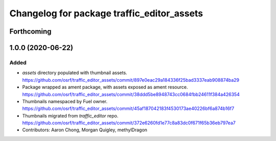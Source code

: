 ^^^^^^^^^^^^^^^^^^^^^^^^^^^^^^^^^^^^^^^^^^^
Changelog for package traffic_editor_assets
^^^^^^^^^^^^^^^^^^^^^^^^^^^^^^^^^^^^^^^^^^^

Forthcoming
-----------

1.0.0 (2020-06-22)
------------------
Added
=====
* `assets` directory populated with thumbnail assets. https://github.com/osrf/traffic_editor_assets/commit/897e0eac29a184336f25bad3337eab908874ba29
* Package wrapped as ament package, with assets exposed as ament resource. https://github.com/osrf/traffic_editor_assets/commit/38ddd5be8948743cc0684fbb24611f384a426354
* Thumbnails namespaced by Fuel owner. https://github.com/osrf/traffic_editor_assets/commit/45af187042183f4530173ae40226bf6a874b16f7
* Thumbnails migrated from `traffic_editor` repo. https://github.com/osrf/traffic_editor_assets/commit/372e6260fd1e77c8a83dc0f671f65b36eb797ea7
* Contributors: Aaron Chong, Morgan Quigley, methylDragon
